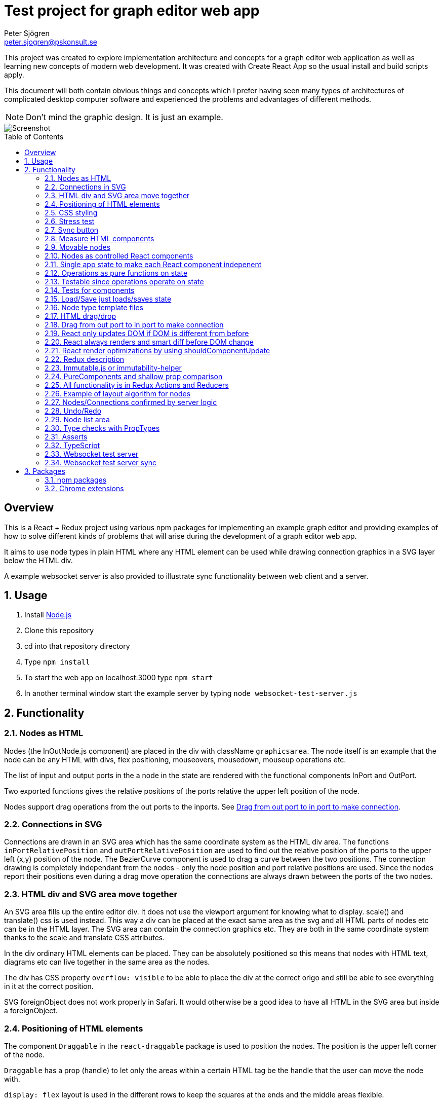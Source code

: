 Test project for graph editor web app
=====================================
Peter Sjögren <peter.sjogren@pskonsult.se>
:imagesdir: docimages
:toc: preamble

This project was created to explore implementation architecture and concepts for a graph editor web application as well as learning new concepts of modern web development. It was created with Create React App so the usual install and build scripts apply.

This document will both contain obvious things and concepts which I prefer having seen many types of architectures of complicated desktop computer software and experienced the problems and advantages of different methods.

NOTE: Don't mind the graphic design. It is just an example.

image::Screenshot.png[Screenshot]

:numbered!:
[abstract]
Overview
--------
This is a React + Redux project using various npm packages for implementing an example graph editor and providing examples of how to solve different kinds of problems that will arise during the development of a graph editor web app. 

It aims to use node types in plain HTML where any HTML element can be used while drawing connection graphics in a SVG layer below the HTML div.

A example websocket server is also provided to illustrate sync functionality between web client and a server.

:numbered:

Usage
-----

. Install link:https://nodejs.org/en/[Node.js]
. Clone this repository
. cd into that repository directory
. Type `npm install`
. To start the web app on localhost:3000 type `npm start`
. In another terminal window start the example server by typing `node websocket-test-server.js`

Functionality
-------------

Nodes as HTML
~~~~~~~~~~~~~
Nodes (the InOutNode.js component) are placed in the div with className `graphicsarea`. The node itself is an example that the node can be any HTML with divs, flex positioning, mouseovers, mousedown, mouseup operations etc. 

The list of input and output ports in the a node in the state are rendered with the functional components InPort and OutPort.

Two exported functions gives the relative positions of the ports relative the upper left position of the node.

Nodes support drag operations from the out ports to the inports. See <<DragDrop>>.

Connections in SVG
~~~~~~~~~~~~~~~~~~~

Connections are drawn in an SVG area which has the same coordinate system as the HTML div area. The functions `inPortRelativePosition` and `outPortRelativePosition` are used to find out the relative position of the ports to the upper left (x,y) position of the node. The BezierCurve component is used to drag a curve between the two positions. The connection drawing is completely independant from the nodes - only the node position and port relative positions are used. Since the nodes report their positions even during a drag move operation the connections are always drawn between the ports of the two nodes.

HTML div and SVG area move together
~~~~~~~~~~~~~~~~~~~~~~~~~~~~~~~~~~~

An SVG area fills up the entire editor div. It does not use the viewport argument for knowing what to display. scale() and translate() css is used instead. This way a div can be placed at the exact same area as the svg and all HTML parts of nodes etc can be in the HTML layer. The SVG area can contain the connection graphics etc. They are both in the same coordinate system thanks to the scale and translate CSS attributes.

In the div ordinary HTML elements can be placed. They can be absolutely positioned
so this means that nodes with HTML text, diagrams etc can live together in the
same area as the nodes.

The div has CSS property `overflow: visible` to be able to place the div
at the correct origo and still be able to see everything in it at the correct position.

SVG foreignObject does not work properly in Safari. It would otherwise be
a good idea to have all HTML in the SVG area but inside a foreignObject.

Positioning of HTML elements
~~~~~~~~~~~~~~~~~~~~~~~~~~~~

The component `Draggable` in the `react-draggable` package is used to position the nodes. The position is the upper left corner of the node.

`Draggable` has a prop (handle) to let only the areas within a certain HTML tag be the handle that the user can move the node with.

`display: flex` layout is used in the different rows to keep the squares at the ends and the middle areas flexible.

CSS styling
~~~~~~~~~~~

Various CSS styling techniques are used to style the nodes. The `noselect` class is used to not let the HTML text be selectable.

Border radius is set to get the rounded corners and `overflow: hidden` is used to not show the part of the HTML elements that goes outside of the rounded border.

Stress test
~~~~~~~~~~~
A button called Stress Test can be pressed. It will then add a lot of nodes to the graph editor and when a node is dragged many nodes follow. This is to test the speed of the drag operations and the rendering.

Sync button
~~~~~~~~~~~~
The Sync button will go through all nodes and connections in the client that is not `confirmed` by the server and issue `addnode` and `addconnection` server commands to add them. 

Nodes and connections are rendered with a red border when they are unconfirmed and with a black border when they are confirmed.

See <<Confirm>>

Measure HTML components
~~~~~~~~~~~~~~~~~~~~~~~

If a React component should have a width or height which depends on the text
inside the component the width (e.g.) can not be directly controlled by
the state since the width is not known.

The component can be measured by creating a hidden div and let ReactDOM render the component
in that and then measure the resulting div to get the correct width.

link:https://reactjs.org/docs/refs-and-the-dom.html[React.createRef] can also be useful for this.

The measure function could be memoized so that it directly returns
the correct width for props it has rendered before.

Movable nodes
~~~~~~~~~~~~~

The InOutNode components are made movable by wrapping the HTML with the `Draggable` component.

Nodes as controlled React components
~~~~~~~~~~~~~~~~~~~~~~~~~~~~~~~~~~~~

The nodes will have an internal state during the drag operation but they also report the position with the props function onDrag so the nodes will be a link:https://stackoverflow.com/questions/42522515/what-are-controlled-components-and-uncontrolled-components[controlled component]. A controlled component makes sure that the entire state of the component can be maintained elsewhere at all times.

Single app state to make each React component indepenent
~~~~~~~~~~~~~~~~~~~~~~~~~~~~~~~~~~~~~~~~~~~~~~~~~~~~~~~~

Each React component are independent from any other React component. It is provided props from the Redux state (possibly via some other React component above it in the hierarky). Its only responsibility is to render itself (i.e. provide the correct link:https://reactjs.org/docs/introducing-jsx.html[JSX]) from the provided props and to fire the correct function props when the user interacts with the component by e.g. clicking the mouse.

Example: The nodes (InOutNode.js) and the connections (BezierCurve.js) is completely unaware of each other and can be developed separately.

Operations as pure functions on state
~~~~~~~~~~~~~~~~~~~~~~~~~~~~~~~~~~~~~~

If you follow the idea that all state in the application is in the
Redux store, development is just a matter of rendering different states.
You can think through all possible states for a component and test that it
renders correctly for all of them and then the development is done.

The functionality operates on the state to produce different variations
of state. Then you know that the algorithm is correct by just looking at
the components and how they render.

Chrome Dev Tools has a debugger so you can set breakpoints. Go into the Sources tab.

Testable since operations operate on state
~~~~~~~~~~~~~~~~~~~~~~~~~~~~~~~~~~~~~~~~~~

The application state is kept in the Redux store. There is no other state in the application. This means that every action possible in the program resides in the redux/acions/index.js file and all the state manipulation because of an action is keps in the redux/reducers/index.js. This in turn means that every user action can be simulated in an automatic test that starts with a state and use the action creators in redux/actions/index.js and the reducer function in redux/reducers/index.js to mutate the state and then checking that the is as expected afterwards.

Tests for components
~~~~~~~~~~~~~~~~~~~~~

Tests can be run with `npm run test`. All files ending with .test.js or .test.ts or .test.tsx will run if changes have been made. Currently an example can be found in NodeList.test.tsx where a simple render is done.

Load/Save just loads/saves state
~~~~~~~~~~~~~~~~~~~~~~~~~~~~~~~~

At the top area with the Load and Save buttons the application state can be persisted to/from files on the client computer. A simple JSON.stringify(state) can be saved in the file and state can be set to JSON.parse(fileContent) when issuing a Load operation.

The Save operation can possibly filter out some unimportant parts from the state and set them to default values when Loading.

NOTE: Take care to implement a version number on the saved JSON format to habndle future changes. When loading a document the version should always be checked and a conversion function can be called to convert an older version of the document to the new state format be setting the correct default values etc.

Node type template files
~~~~~~~~~~~~~~~~~~~~~~~~

As an example of asynchronous operations the node templates can be loaded with buttons from file URLs.
The two node template files are located in the public/templates directory.

The node types in the list is currently only InOuNodes with different titles but they can in principle be any node type if that is implemented (s.a. text nodes, image nodes etc). The entry for the node in the nodelist is the same javascript object as should be inserted inte the `nodes` section in the app state.

HTML drag/drop
~~~~~~~~~~~~~~~

Works on every HTML element.

Trick can be used to not show any image during drag (see git history).

Nice API with payload and ondrag/ondrop/ondragover.

Does not work in iOS so not used in project (but user earlier - see git history) ! 

Implemented instead with handling of mouse events. To make this work on touch devices ontouchstart etc event handlers should be used instead. Touch events are not currently used in the project.

[[DragDrop]]
Drag from out port to in port to make connection
~~~~~~~~~~~~~~~~~~~~~~~~~~~~~~~~~~~~~~~~~~~~~~~~

User can drag from the little arrow on the out port row of a node to the little arrow on the in port of another node. This operation works like this:

These things in the state are used:
- `isDragInProgress`
- `dragPayload`
- `dragMousePosition`

. The out port area on an InOutNode has an onMouseDown event handler and will fire the `onOutportDragStarted` function when the mouse is clicked. This will fire the `outportDragStartedAction` action and the reducer will set the `isDragInProgress` to true and fill in the `dragPayload` section of the state with the from node index and out port index.
. The graphics area has an onMouseMove event handler that will fire a `dragMousePositionAction` if `isDragInProgress` is true so the `dragMousePosition` section in the state is updated.
. The in port has an onMouseUp event handler that will fire an `onInportDrop` and then an `inportDropAction` which will look at the `dragPayload` and connect the two ports by updating the Redux state accordingly.

So in other words the state will reflect if a drag operation is in progress by looking at `isDragInProgress` and it will find out from which out port (and therefore the (x,y) position) the drag started by looking at `dragPayload` and the mouse position during the drag operation is found in `dragMousePosition`.

So during the drag operation the state of the operation is visualized by a BezierCurve from the drag start postion to the mouse position. This code can be found in the GrahicsAreaPureHTML.js file.

// PlantUML source:
//
// @startuml
// actor User
// entity InOutNode
// entity "Graph Area"
// control Reducer
// database Store
// control React
// User -> InOutNode : Click on out port
// InOutNode -> Reducer : OUTPORT_DRAG_STARTED(nodeIx, portIx)
// Reducer -> Store : isDragging = true, dragPayload = (node,port)
// Store -> React
// User -> "Graph Area" : Drag mouse
// "Graph Area" -> Reducer : DRAG_MOUSE_POSITION(x,y)
// Reducer -> Store : dragPos = (x,y)
// Store -> React
// User -> InOutNode : Release mouse over in port
// InOutNode -> Reducer : INPORT_DROP(nodeIx, portIx)
// Reducer -> Store : isDragging = false, Add connection
// Store -> React
// @enduml
image::dragdropconnection.svg[Sequence diagram]

React only updates DOM if DOM is different from before
~~~~~~~~~~~~~~~~~~~~~~~~~~~~~~~~~~~~~~~~~~~~~~~~~~~~~~

When the state is changed React renders everything again to its virtual DOM and compares with the previous virtual DOM to find out what is actually changed. Then it does only the neccessary DOM changes in the browser.

React always renders and smart diff before DOM change
~~~~~~~~~~~~~~~~~~~~~~~~~~~~~~~~~~~~~~~~~~~~~~~~~~~~~

React uses a smart and fast diff algorithm to compare the two versions of the virtual DOMs.

React render optimizations by using shouldComponentUpdate
~~~~~~~~~~~~~~~~~~~~~~~~~~~~~~~~~~~~~~~~~~~~~~~~~~~~~~~~~

Only call render function when necessary if the render function takes time. If the render does not take much time you can rely on the React diff algorithm that makes sure the DOM is only updated when a DOM element is different from the last time React did a render.

extend React.Purcomponent instead of React.Component if your React component only uses props with plain javascript values (i.e. not objects). PureComponent does a shallow equality check to see if the props are different from the last props. If they are equal the render function is not called at all. This is good for performance.

shouldComponentUpdate can be overridden explicitly instead. This function does equality check between new props and current props. Tells if component should be rendered. Good to use when comparison can't be shallow (use PureComponent in that case). Or if it has arrow function props that is different from time to time but essentially the same. Example: InOutNode.js

Make sure to not create new javascript objects each time and provide
them as props. Ref equality checks === will not be true since it is
two different objects but with the same values. To prevent rendering
to happen each value must be checked and no reference checks of objects.
If Immutable.js is used care must be taken to use equals or Immutable.is instead
of ref equality checks. See Immutable.js documentation.

React has smart diff algorithm to just do the changes in the DOM that are necessary.

Put console.log() calls in render functions to check that components does not call render when it shouln't.

There is also a function in React Dev Tools to blink a component when it renders.

Use React Development tools in Chrome
Component
Profile (shows time for rendering etc).

Chrome Development Tools/Performance
Shows which functions take time.
If CPU/GPU rendering takes time or javascript functions.


Redux description
~~~~~~~~~~~~~~~~~

Redux is a way to structure applications to completely separate rendering, actions and state mutation.

Read about the principles of Redux here: link:https://redux.js.org/introduction/three-principles/[The Three Principles of Redux]

The application state is kept in one place called the Redux Store. The store state is read-only and is provided to the React App via the `Provider` component in the index.js file.

A React component can be connected to Redux by the Redux `connect` function. This will take two functions. One that controls which part of the state is provided as props to the component (`mapStateToProps`) and one that provides the functionality of the callback functions as props to the component (`mapDispatchToProps`).

Every component doesn't have to be connected. They can also take props and callback functions as usual but they will eventually be provided the props from a component higher up in component hierarky.

The `mapDispatchToProps` function has access to the Redux `dispatch` function that is used to dispatch actions. This is the only way for the React components to affect the state. This way it will become very clear what actions are possible in the aplication. Just look in the redux/actions/index.js file.

The Redux framework will then take the actions and call the reducer function with the current state and the action and the reducer returns the new state. This is the only way that state can be mutated so all state manipulation functionality resides in the reducer function.

The reducer function can be divided into many reducer functions, if needed, with the Redux `combineReducers` function.

Immutable.js or immutability-helper
~~~~~~~~~~~~~~~~~~~~~~~~~~~~~~~~~~~

When updating state in React the old state mustn't be modified. A new copy must be made of the state and a change must be made in that. But this can be slow so there exist several alternatives to make that operation faster. 

The first is to use javascript carefully to always return a copy of the state. The functions `map`, `filter`, `splice` and the spread operator ... can be used to make this happen.

In this project an npm package `immutability-helper` is used to make the state changes in the reducer function. This will reuse the parts of the state javascript object that is not changed and keep the same reference to that sub object. When using this package you can always assume and rely on that the objects returned will not ever change again so parts of them can be used freely in other objects.

Another approach not used in this project is to use the npm package link:https://immutable-js.github.io/immutable-js/[Immutable.js] and link:https://www.npmjs.com/package/redux-immutable[redux-immutable]. It provides immutable collections `Map`, `Set` and `List`. It also provides fromJS() and toJS() to convert from/to a nested javascript object. With all objects and sub objects as Immutable.js collections in the state the `equals` operation becomes very quick. And the ref equals === can be used to check for possible sameness. If === is true then everything in that collection is the same since nothing ever changes in an immutable object. Otherwise the Immutable.is or equals must be used to find out if the objectes are *value equal*. Use this together with shouldComponentUpdate to make very quick React components.

NOTE: Make sure to not mix javascript objects and Immutable.js collections in the state. See the Immutable.js documentation.

PureComponents and shallow prop comparison
~~~~~~~~~~~~~~~~~~~~~~~~~~~~~~~~~~~~~~~~~~

As normal operation, React always calls the render function of each component and sub component starting with the App component and adds everything to a virtual DOM. It also keeps a copy of the virtual DOM from the last time it rendered everything and a smart diff algorithm is then run to find out what changed between the different versions of the virtual DOMs. These changes are then actually changed in the real DOM in the browser.

However if the props provided to the component is exactly the same as the last time, the render function doesn't even have to be called at all. The React component can be made to extend React.PureComponent. PureComponent compares the old props and the new props. If they are the same the render function will not be called. But it will only make a shallow comparison of the props so if the props contain javascript objects you can instead override the shouldComponentUpdate function of React.Component to compare the props manually.

All functionality is in Redux Actions and Reducers
~~~~~~~~~~~~~~~~~~~~~~~~~~~~~~~~~~~~~~~~~~~~~~~~~~~

All functionality in the app can be found by looking in the redux/actions/index.js and redux/reducers/index.js files. 

The development of a new feature starts with a state and then, through one or many actions, results in another state. There is no need to think about any components because they don't have any state. Just think about how the state should be updated. 

When the action/state modifying logic is right you can then make sure that every new combination of app state can be rendered correctly.

Functionality by pure functions is a very important concept to make applications less complicated and more testable.

Example of layout algorithm for nodes
~~~~~~~~~~~~~~~~~~~~~~~~~~~~~~~~~~~~~

There exist graph layout algorithms, e.g. link:https://www.npmjs.com/package/dagre[Dagre] that can operate just on data and to provide layout positions as output. 

Since node positions and width/height is entirely in the Redux state a layout action/reducer can be created that just takes the data in the state as input and provides the layout as output and then the layout feature is done. Components and connections already knows how to render themselves from the state.

[[Confirm]]
Nodes/Connections confirmed by server logic
~~~~~~~~~~~~~~~~~~~~~~~~~~~~~~~~~~~~~~~~~~~

The test websocket server (websocket-test-server.js) has a storage of nodes with UUIDs. It has a "addnode" command and it will acknowledge
the addnode command with an answer.

The test server also returns a uuid session id when a client connects.

With the Redux actions CREATE_NODE and CONFIRM_NODE the web app will keep track of which nodes have been
confirmed (i.e. acknowledged by the server) for a specific session. The nodes will have a red border if the current session id doesn't match the nodeConfirmedWithThisSessionId in the node.

A Sync button in the web app will call a function that just goes through all unconfirmed nodes and issues an `addnode` action on them.
This will in turn cause a acknowledge messages from the server and the nodes will in turn get a black border which
indicates that the node is confirmed.

This works similarly for connections.

Undo/Redo
~~~~~~~~~

The npm package `redux-undo` takes care of the undo history and provides action creators to go up and down in the undo history. Since every Redux reducer function make immutable changes to the state the old state is kept intact and can just be added to the undo history. When an Undo action is later called the state is just reset to the old state from the undo history state array by copying the reference to the state.

NOTE: Sync with a server can be tricky after Undo/Redo. If the sync is made with incremental commands s.a. `addnode` and `addconnection` the client and the server will then suddenly be out of sync. It is currently illustrated in this project.

A possible solution to this problem is to keep track of the last state the server was in and to have a resync action that takes the diff of that state and the new state and issues a series of server commands to make them in sync again. For this the npm packages `immutable` and `immutablediff` could be used.

Another solution to this problem is to always send the entire nodes/connection state from the client to the server and let the server update its state.

Yet another solution for this is to keep the nodes/connection state entirely on the server and not on the client.

Node list area
~~~~~~~~~~~~~~~

A list of node types. List items are draggable into the editor area with HTML drag/drop. (Not supported on iOS). When drag starts a payload in the form of a JSON string is entered that contains the index of the node template to use when creating the node. The editor area accepts drops and decodes the JSON string payload to find out which node template should be used to create the node.

Nodes can also be clicked to place new nodes in the graph area.

Type checks with PropTypes
~~~~~~~~~~~~~~~~~~~~~~~~~~~

The npm package `proptypes` can be used in React component to make sure the provided props have the correct type and that all required props are given. If the check fails a warning message in the javascript console is printed. See e.g. InOutNode.js for an example.

Asserts
~~~~~~~~

Not used in project but could be very valuable to use to find bugs early.

Invariant checks can be made on state. Very valuable to check the validity of the state variables. E.g. width > 0. Format of the node objects. Correct types etc. This will catch many programming errors.

Asserts in functions to check input/output will also make it easier to catch errors.

TypeScript
~~~~~~~~~~~

TypeScript is JavaScript with extra type declarations. It will check
types with a compiler. The TypeScript compiler will compile to JavaScript but
that is done behind the scenes in this project setup.

Examples of using TypeScript can be found in the components BezierCurve.tsx, NodeList.tsx and HTMLNode.tsx. Using TypeScript interfaces or classes 
can e.g. be used as a way to check the types of the props and which props are required and which are optional.

The .tsx extension is TypeScript with JSX.

Using the .tsx extension and TypeScript automatically use the TypeScript compiler to check for types.

TypeScript is not used in all of this project. Can be a good idea.
Enforces types in arguments and vars.
Takes care of new functionality in javascript and transpiles it to older syntax which will run in more browsers.

Websocket test server
~~~~~~~~~~~~~~~~~~~~~

The websocket test server is a simple Node.js application and is started with `node websocket-test-server.js`.

It opens a websocket on localhost:1337 and when a client connects it replies with a `session id` as an UUID.

It will keep a collection of `nodes` as a list of node ids.

It will keep a colletion of `connections` as a list of objects with fromNodeId and toNodeId.

The client can send commands to the web socket and get answers.
Only one command can be sent at a time. The next command can be sent when the answer from the last one has been sent back in the websocket.

Commands:

- `addnode`
- `addconnection`
- `deletenode`
- `deleteconnection`
- `getgraph` Returns a JSON object with all nodes and connections

Websocket test server sync
~~~~~~~~~~~~~~~~~~~~~~~~~~

The client actions `CREATE_NODE`, `CONNECT_PORTS` and `DELETE_SELECTED` will send commands to the test server to keep it in sync.

The `Server representation` area to the right in the client will show exactly what was returned by the `getgraph` command from the server. This way you can check that the sync went well. You can also check that new and future sync algorithms work as expected.

NOTE: Client and Server will currently get out of sync after a Undo/Redo operation. This error can be investigated by looking at the Server Representation area.


Packages
--------

npm packages
~~~~~~~~~~~~

Here are brief descriptions of the used packages.

- link:https://www.npmjs.com/package/axios[axios]
A library for asynchronously getting the contents of an URL. An example of this is the buttons loading different kinds of node templates in the node list to the left.

- link:https://www.npmjs.com/package/draw2d[draw2d]
An example of using a non-React graphical library that operates directly in the DOM.

- link:https://www.npmjs.com/package/d3[d3], link:https://www.npmjs.com/package/d3-dispatch[d3-dispatch], link:https://www.npmjs.com/package/d3-drag[d3-drag], link:https://www.npmjs.com/package/d3-selection[d3-selection], link:https://www.npmjs.com/package/jquery[jquery], link:https://www.npmjs.com/package/jqueryui[jqueryui]
These are all libraries that draw2d needs.

- link:https://www.npmjs.com/package/file-saver[file-saver]
Used to implement the `Save State` functionlity. Button in button section at the top.

- link:https://www.npmjs.com/package/gh-pages[gh-pages]
Used to host the web client on GitHub: link:https://petersjogren.github.io/ps-react-test/[here]

- link:https://www.npmjs.com/package/prop-types[prop-types]
Used for type checking the props of a React component

- link:https://www.npmjs.com/package/react[react]
The React library used for rendering all the views as components.

- link:https://www.npmjs.com/package/react-dom[react-dom]
Used for React rendering to the DOM.

- link:https://www.npmjs.com/package/rc-slider[rc-slider]
A React slider component. Used for the zoom slider.

- link:https://www.npmjs.com/package/katex[katex], link:https://www.npmjs.com/package/react-katex[react-katex]
A library for LaTex rendering. Used earlier in the project (see git history).

- link:https://www.npmjs.com/package/react-canvas-knob[react-canvas-knob]
A knob. Used earlier in the project (see git history).

- link:https://www.npmjs.com/package/react-draggable[react-draggable]
Used to make nodes draggable. Used as controlled component so that every move is reported in callback function so that position state can be managed elsewhere.

- link:https://www.npmjs.com/package/redux[redux]
Used to implement a central store for the entire state in the app and actions and reducer functionality.

- link:https://www.npmjs.com/package/react-redux[react-redux]
Used to enable Redux for React.

- link:https://www.npmjs.com/package/redux-logger[redux-logger]
Logs Redux actions, state changes to the Javascript console.

- link:https://www.npmjs.com/package/redux-thunk[redux-thunk]
Allows Redux actions to be functions of the dispatch function so that the actions can dispatch other actions. Used for async operations.

- link:https://www.npmjs.com/package/redux-undo[redux-undo]
Implements Undo/Redo actions and history for the Redux store.

- link:https://www.npmjs.com/package/redux-devtools-extension[redux-devtools-extension]
Used to enable the Chrome Redux Dev Tools.

- link:https://www.npmjs.com/package/immutability-helper[immutability-helper]
A library that helps to modify javascript objects immutable, i.e. to always return a new objects without modifying the old when a change is made.

- link:https://www.npmjs.com/package/immutable[immutable]
Provides immutable Map, Set, List collection to be used when immutability is needed in javascript objects.

- link:https://www.npmjs.com/package/immutablediff[immutablediff]
Diffs two Immutable.js objects and provides a change list of add/remove/change operations two make the second object from the first.

- link:https://www.npmjs.com/package/react-graph-vis[react-graph-vis]
Used to display a graph with nodes and connections. This is used in the Server Representation area to see what nodes and connections exist on the server.

- link:https://www.npmjs.com/package/uuid[uuid]
Used to get a UUID v4 string.

- link:https://www.npmjs.com/package/websocket[websocket]
Used both in the test server and the client to implement the WebSocket connections between the client and the websocket-test-server.js.

- link:https://www.npmjs.com/package/react-transform-catch-errors[react-transform-catch-errors], link:https://www.npmjs.com/package/react-transform-hmr[react-transform-hmr], link:https://www.npmjs.com/package/redbox-react[redbox-react]
Don't know.

- link:https://www.npmjs.com/package/react-scripts[react-scripts]
Used for teh React scripts. See the package.json file.

Chrome extensions
~~~~~~~~~~~~~~~~~

- link:https://chrome.google.com/webstore/detail/react-developer-tools/fmkadmapgofadopljbjfkapdkoienihi?hl=en[React Dev Tools for Chrome]
Chrome extension to inspect and profile React components.

- link:https://chrome.google.com/webstore/detail/redux-devtools/lmhkpmbekcpmknklioeibfkpmmfibljd?hl=en[Redux Dev Tools for Chrome]
Chrome extension to see Redux actions and state change activity.

